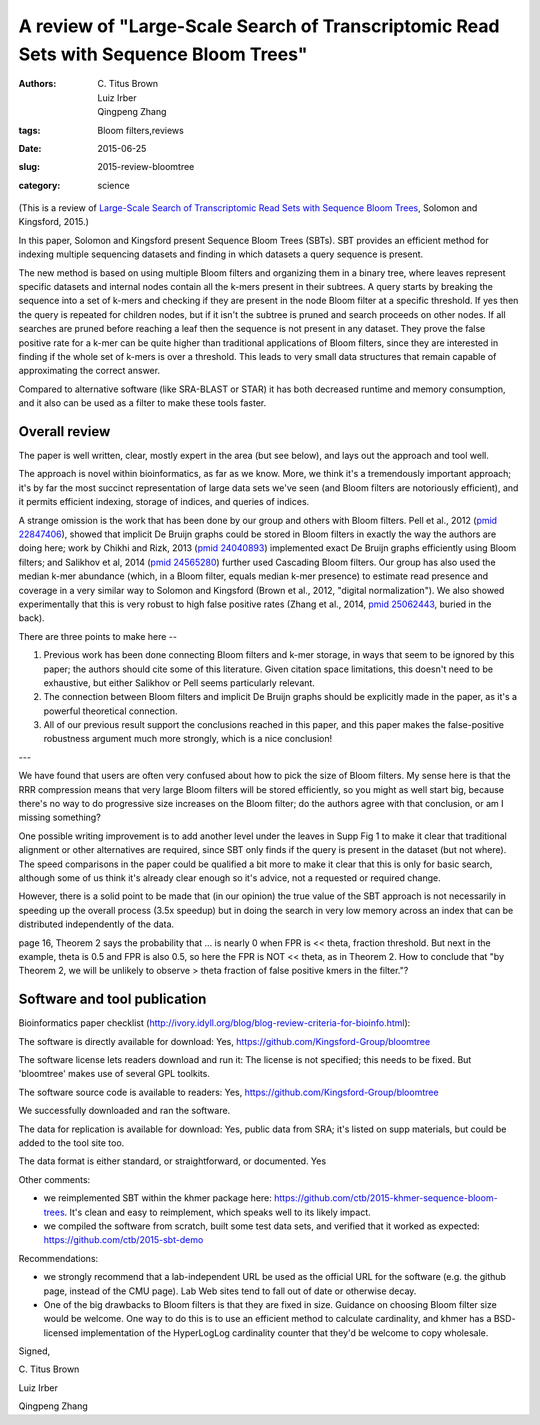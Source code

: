 A review of "Large-Scale Search of Transcriptomic Read Sets with Sequence Bloom Trees"
######################################################################################

:authors: C\. Titus Brown, Luiz Irber, Qingpeng Zhang
:tags: Bloom filters,reviews
:date: 2015-06-25
:slug: 2015-review-bloomtree
:category: science

(This is a review of `Large-Scale Search of Transcriptomic Read Sets
with Sequence Bloom Trees
<http://biorxiv.org/content/early/2015/03/26/017087>`__, Solomon and
Kingsford, 2015.)

In this paper, Solomon and Kingsford present Sequence Bloom Trees (SBTs).
SBT provides an efficient method for indexing multiple sequencing
datasets and finding in which datasets a query sequence is present.

The new method is based on using multiple Bloom filters and organizing
them in a binary tree, where leaves represent specific datasets and
internal nodes contain all the k-mers present in their subtrees.  A
query starts by breaking the sequence into a set of k-mers and
checking if they are present in the node Bloom filter at a specific
threshold. If yes then the query is repeated for children nodes, but
if it isn't the subtree is pruned and search proceeds on other
nodes. If all searches are pruned before reaching a leaf then the
sequence is not present in any dataset.  They prove the false positive
rate for a k-mer can be quite higher than traditional applications of
Bloom filters, since they are interested in finding if the whole set
of k-mers is over a threshold. This leads to very small data
structures that remain capable of approximating the correct answer.

Compared to alternative software (like SRA-BLAST or STAR) it has both
decreased runtime and memory consumption, and it also can be used as a
filter to make these tools faster.

Overall review
--------------

The paper is well written, clear, mostly expert in the area (but see below),
and lays out the approach and tool well.

The approach is novel within bioinformatics, as far as we know.  More,
we think it's a tremendously important approach; it's by far the most
succinct representation of large data sets we've seen (and Bloom
filters are notoriously efficient), and it permits efficient indexing,
storage of indices, and queries of indices.

A strange omission is the work that has been done by our group and
others with Bloom filters.  Pell et al., 2012 (`pmid 22847406 <http://www.ncbi.nlm.nih.gov/pubmed/22847406>`__), showed
that implicit De Bruijn graphs could be stored in Bloom filters in
exactly the way the authors are doing here; work by Chikhi and Rizk,
2013 (`pmid 24040893 <http://www.ncbi.nlm.nih.gov/pubmed/24040893>`__) implemented exact De Bruijn graphs efficiently
using Bloom filters; and Salikhov et al, 2014 (`pmid 24565280 <http://www.ncbi.nlm.nih.gov/pubmed/24565280>`__) further
used Cascading Bloom filters.  Our group has also used the median
k-mer abundance (which, in a Bloom filter, equals median k-mer
presence) to estimate read presence and coverage in a very similar way
to Solomon and Kingsford (Brown et al., 2012, "digital
normalization"). We also showed experimentally that this is very
robust to high false positive rates (Zhang et al., 2014, `pmid
25062443 <http://www.ncbi.nlm.nih.gov/pubmed/25062443>`__, buried in the back).

There are three points to make here --

1. Previous work has been done connecting Bloom filters and k-mer storage,
   in ways that seem to be ignored by this paper; the authors should
   cite some of this literature.  Given citation space limitations,
   this doesn't need to be exhaustive, but either Salikhov or Pell seems
   particularly relevant.

2. The connection between Bloom filters and implicit De Bruijn graphs
   should be explicitly made in the paper, as it's a powerful theoretical
   connection.

3. All of our previous result support the conclusions reached in this paper,
   and this paper makes the false-positive robustness argument much more
   strongly, which is a nice conclusion!

---

We have found that users are often very confused about how to pick the
size of Bloom filters.  My sense here is that the RRR compression
means that very large Bloom filters will be stored efficiently, so you
might as well start big, because there's no way to do progressive size
increases on the Bloom filter; do the authors agree with that
conclusion, or am I missing something?

One possible writing improvement is to add another level under the
leaves in Supp Fig 1 to make it clear that traditional alignment or
other alternatives are required, since SBT only finds if the query is
present in the dataset (but not where).  The speed comparisons in the
paper could be qualified a bit more to make it clear that this is only
for basic search, although some of us think it's already clear enough
so it's advice, not a requested or required change.

However, there is a solid point to be made that (in our opinion) the
true value of the SBT approach is not necessarily in speeding up the
overall process (3.5x speedup) but in doing the search in very low
memory across an index that can be distributed independently of the
data.

page 16, Theorem 2 says the probability that ... is nearly 0 when FPR
is << theta, fraction threshold.  But next in the example, theta is
0.5 and FPR is also 0.5, so here the FPR is NOT << theta, as in
Theorem 2.  How to conclude that "by Theorem 2, we will be unlikely to
observe > theta fraction of false positive kmers in the filter."?

Software and tool publication
-----------------------------

Bioinformatics paper checklist (http://ivory.idyll.org/blog/blog-review-criteria-for-bioinfo.html):

The software is directly available for download:
Yes, https://github.com/Kingsford-Group/bloomtree

The software license lets readers download and run it:
The license is not specified; this needs to be fixed.  But 'bloomtree'
makes use of several GPL toolkits.

The software source code is available to readers:
Yes, https://github.com/Kingsford-Group/bloomtree

We successfully downloaded and ran the software.

The data for replication is available for download:
Yes, public data from SRA; it's listed on supp materials, but could
be added to the tool site too.

The data format is either standard, or straightforward, or documented.
Yes

Other comments:

* we reimplemented SBT within the khmer package here:
  https://github.com/ctb/2015-khmer-sequence-bloom-trees.  It's clean and
  easy to reimplement, which speaks well to its likely impact.

* we compiled the software from scratch, built some test data sets,
  and verified that it worked as expected:
  https://github.com/ctb/2015-sbt-demo

Recommendations:

* we strongly recommend that a lab-independent URL be used as the
  official URL for the software (e.g. the github page, instead of the
  CMU page).  Lab Web sites tend to fall out of date or otherwise
  decay.

* One of the big drawbacks to Bloom filters is that they are fixed in
  size. Guidance on choosing Bloom filter size would be welcome.  One
  way to do this is to use an efficient method to calculate
  cardinality, and khmer has a BSD- licensed implementation of the
  HyperLogLog cardinality counter that they'd be welcome to copy
  wholesale.

Signed,

\C. Titus Brown

Luiz Irber

Qingpeng Zhang
